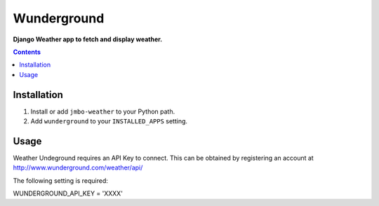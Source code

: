 Wunderground
============
**Django Weather app to fetch and display weather.**

.. contents:: Contents
    :depth: 5

Installation
------------

#. Install or add ``jmbo-weather`` to your Python path.

#. Add ``wunderground`` to your ``INSTALLED_APPS`` setting.

Usage
-----

Weather Undeground requires an API Key to connect. This can be obtained by registering an account at http://www.wunderground.com/weather/api/

The following setting is required::

WUNDERGROUND_API_KEY = 'XXXX'